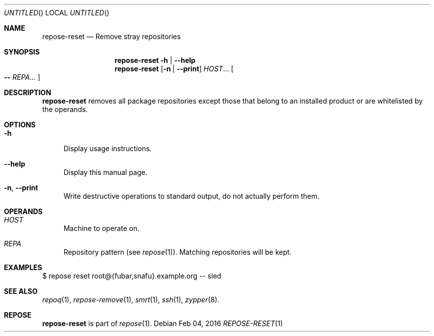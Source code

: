.\" vim: tw=72 fdm=marker cms=.\\"\ %s
.
.\" FRONT MATTER {{{
.Dd Feb 04, 2016
.Os
.Dt REPOSE-RESET 1
.
.Sh NAME
.Nm repose-reset
.Nd Remove stray repositories
.\" FRONT MATTER }}}
.
.\" SYNOPSIS {{{
.Sh SYNOPSIS
.Nm
.Fl h | \-help
.Nm
.Op Fl n | \-print
.Ar HOST Ns ...
.Oo
.Li --
.Ar REPA Ns ...
.Oc
.\" SYNOPSIS }}}
.
.\" DESCRIPTION {{{
.Sh DESCRIPTION
.Nm
removes all package repositories except those that belong
to an installed product or are whitelisted by the operands.
.\" }}}
.
.\" OPTIONS {{{
.Sh OPTIONS
.
.Bl -tag -width "xx"
. It Fl h
Display usage instructions.
. It Fl \-help
Display this manual page.
. It Fl n Ns , Fl \-print
Write destructive operations to standard output,
do not actually perform them.
.El
.\" }}}
.
.\" OPERANDS {{{
.Sh OPERANDS
.
.Bl -tag -width "xx"
. It Ar HOST
Machine to operate on.
. It Ar REPA
Repository pattern (see
. Xr repose 1 Ns ).
Matching repositories will be kept.
.El
.\" }}}
.
.\" EXAMPLES {{{
.Sh EXAMPLES
.Bd -literal
$ repose reset root@{fubar,snafu}.example.org -- sled
.Ed
.\" }}}
.
.\" SEE ALSO {{{
.Sh SEE ALSO
.Xr repoq 1 ,
.Xr repose-remove 1 ,
.Xr smrt 1 ,
.Xr ssh 1 ,
.Xr zypper 8 .
.\" }}}
.
.\" REPOSE {{{
.Sh REPOSE
.Nm
is part of
.Xr repose 1 .
.\" }}}
